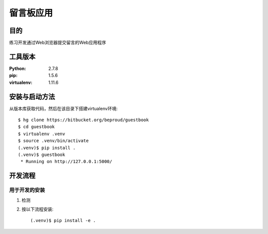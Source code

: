 ===================
留言板应用
===================

目的
=====

练习开发通过Web浏览器提交留言的Web应用程序

工具版本
====================

:Python:     2.7.8
:pip:        1.5.6
:virtualenv: 1.11.6


安装与启动方法
=======================

从版本库获取代码，然后在该目录下搭建virtualenv环境::

   $ hg clone https://bitbucket.org/beproud/guestbook
   $ cd guestbook
   $ virtualenv .venv
   $ source .venv/bin/activate
   (.venv)$ pip install .
   (.venv)$ guestbook
    * Running on http://127.0.0.1:5000/


开发流程
=========

用于开发的安装
------------------

1. 检测
2. 按以下流程安装::

     (.venv)$ pip install -e .

